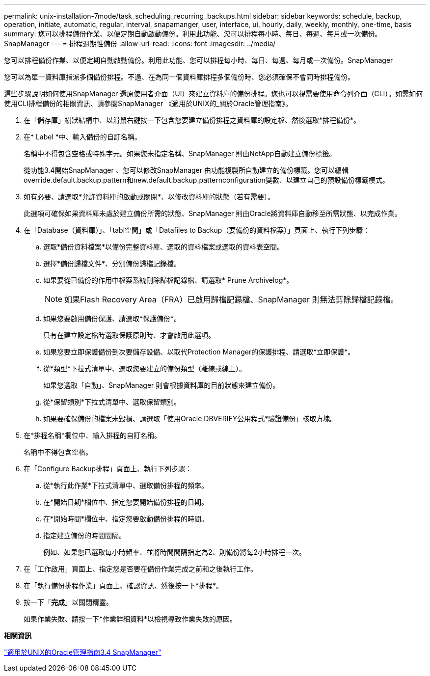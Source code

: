 ---
permalink: unix-installation-7mode/task_scheduling_recurring_backups.html 
sidebar: sidebar 
keywords: schedule, backup, operation, initiate, automatic, regular, interval, snapamanger, user, interface, ui, hourly, daily, weekly, monthly, one-time, basis 
summary: 您可以排程備份作業、以便定期自動啟動備份。利用此功能、您可以排程每小時、每日、每週、每月或一次備份。SnapManager 
---
= 排程週期性備份
:allow-uri-read: 
:icons: font
:imagesdir: ../media/


[role="lead"]
您可以排程備份作業、以便定期自動啟動備份。利用此功能、您可以排程每小時、每日、每週、每月或一次備份。SnapManager

您可以為單一資料庫指派多個備份排程。不過、在為同一個資料庫排程多個備份時、您必須確保不會同時排程備份。

這些步驟說明如何使用SnapManager 還原使用者介面（UI）來建立資料庫的備份排程。您也可以視需要使用命令列介面（CLI）。如需如何使用CLI排程備份的相關資訊、請參閱SnapManager 《適用於UNIX的_關於Oracle管理指南》。

. 在「儲存庫」樹狀結構中、以滑鼠右鍵按一下包含您要建立備份排程之資料庫的設定檔、然後選取*排程備份*。
. 在* Label *中、輸入備份的自訂名稱。
+
名稱中不得包含空格或特殊字元。如果您未指定名稱、SnapManager 則由NetApp自動建立備份標籤。

+
從功能3.4開始SnapManager 、您可以修改SnapManager 由功能複製所自動建立的備份標籤。您可以編輯override.default.backup.pattern和new.default.backup.patternconfiguration變數、以建立自己的預設備份標籤模式。

. 如有必要、請選取*允許資料庫的啟動或關閉*、以修改資料庫的狀態（若有需要）。
+
此選項可確保如果資料庫未處於建立備份所需的狀態、SnapManager 則由Oracle將資料庫自動移至所需狀態、以完成作業。

. 在「Database（資料庫）」、「tabl空間」或「Datafiles to Backup（要備份的資料檔案）」頁面上、執行下列步驟：
+
.. 選取*備份資料檔案*以備份完整資料庫、選取的資料檔案或選取的資料表空間。
.. 選擇*備份歸檔文件*、分別備份歸檔記錄檔。
.. 如果要從已備份的作用中檔案系統刪除歸檔記錄檔、請選取* Prune Archivelog*。
+

NOTE: 如果Flash Recovery Area（FRA）已啟用歸檔記錄檔、SnapManager 則無法剪除歸檔記錄檔。

.. 如果您要啟用備份保護、請選取*保護備份*。
+
只有在建立設定檔時選取保護原則時、才會啟用此選項。

.. 如果您要立即保護備份到次要儲存設備、以取代Protection Manager的保護排程、請選取*立即保護*。
.. 從*類型*下拉式清單中、選取您要建立的備份類型（離線或線上）。
+
如果您選取「自動」、SnapManager 則會根據資料庫的目前狀態來建立備份。

.. 從*保留類別*下拉式清單中、選取保留類別。
.. 如果要確保備份的檔案未毀損、請選取「使用Oracle DBVERIFY公用程式*驗證備份」核取方塊。


. 在*排程名稱*欄位中、輸入排程的自訂名稱。
+
名稱中不得包含空格。

. 在「Configure Backup排程」頁面上、執行下列步驟：
+
.. 從*執行此作業*下拉式清單中、選取備份排程的頻率。
.. 在*開始日期*欄位中、指定您要開始備份排程的日期。
.. 在*開始時間*欄位中、指定您要啟動備份排程的時間。
.. 指定建立備份的時間間隔。
+
例如、如果您已選取每小時頻率、並將時間間隔指定為2、則備份將每2小時排程一次。



. 在「工作啟用」頁面上、指定您是否要在備份作業完成之前和之後執行工作。
. 在「執行備份排程作業」頁面上、確認資訊、然後按一下*排程*。
. 按一下「*完成*」以關閉精靈。
+
如果作業失敗、請按一下*作業詳細資料*以檢視導致作業失敗的原因。



*相關資訊*

https://library.netapp.com/ecm/ecm_download_file/ECMP12471546["適用於UNIX的Oracle管理指南3.4 SnapManager"]
